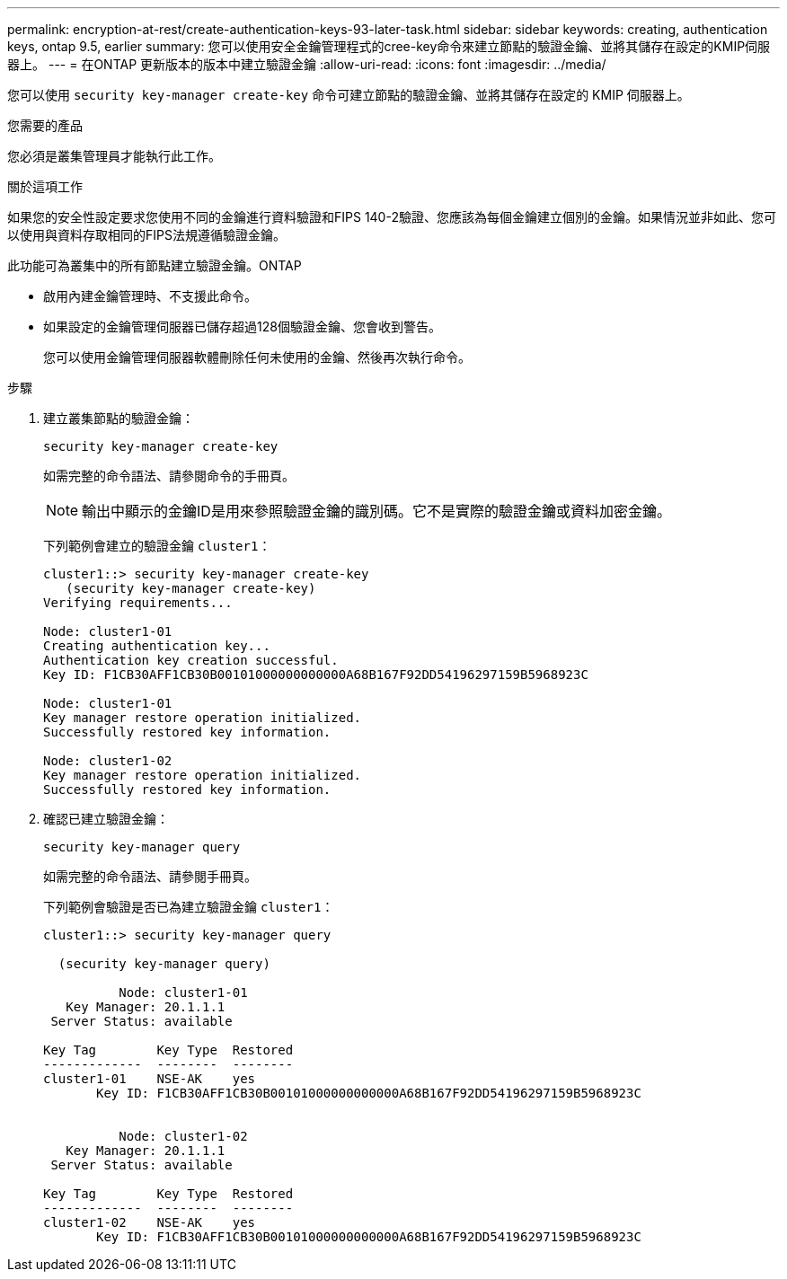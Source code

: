 ---
permalink: encryption-at-rest/create-authentication-keys-93-later-task.html 
sidebar: sidebar 
keywords: creating, authentication keys, ontap 9.5, earlier 
summary: 您可以使用安全金鑰管理程式的cree-key命令來建立節點的驗證金鑰、並將其儲存在設定的KMIP伺服器上。 
---
= 在ONTAP 更新版本的版本中建立驗證金鑰
:allow-uri-read: 
:icons: font
:imagesdir: ../media/


[role="lead"]
您可以使用 `security key-manager create-key` 命令可建立節點的驗證金鑰、並將其儲存在設定的 KMIP 伺服器上。

.您需要的產品
您必須是叢集管理員才能執行此工作。

.關於這項工作
如果您的安全性設定要求您使用不同的金鑰進行資料驗證和FIPS 140-2驗證、您應該為每個金鑰建立個別的金鑰。如果情況並非如此、您可以使用與資料存取相同的FIPS法規遵循驗證金鑰。

此功能可為叢集中的所有節點建立驗證金鑰。ONTAP

* 啟用內建金鑰管理時、不支援此命令。
* 如果設定的金鑰管理伺服器已儲存超過128個驗證金鑰、您會收到警告。
+
您可以使用金鑰管理伺服器軟體刪除任何未使用的金鑰、然後再次執行命令。



.步驟
. 建立叢集節點的驗證金鑰：
+
`security key-manager create-key`

+
如需完整的命令語法、請參閱命令的手冊頁。

+
[NOTE]
====
輸出中顯示的金鑰ID是用來參照驗證金鑰的識別碼。它不是實際的驗證金鑰或資料加密金鑰。

====
+
下列範例會建立的驗證金鑰 `cluster1`：

+
[listing]
----
cluster1::> security key-manager create-key
   (security key-manager create-key)
Verifying requirements...

Node: cluster1-01
Creating authentication key...
Authentication key creation successful.
Key ID: F1CB30AFF1CB30B00101000000000000A68B167F92DD54196297159B5968923C

Node: cluster1-01
Key manager restore operation initialized.
Successfully restored key information.

Node: cluster1-02
Key manager restore operation initialized.
Successfully restored key information.
----
. 確認已建立驗證金鑰：
+
`security key-manager query`

+
如需完整的命令語法、請參閱手冊頁。

+
下列範例會驗證是否已為建立驗證金鑰 `cluster1`：

+
[listing]
----
cluster1::> security key-manager query

  (security key-manager query)

          Node: cluster1-01
   Key Manager: 20.1.1.1
 Server Status: available

Key Tag        Key Type  Restored
-------------  --------  --------
cluster1-01    NSE-AK    yes
       Key ID: F1CB30AFF1CB30B00101000000000000A68B167F92DD54196297159B5968923C


          Node: cluster1-02
   Key Manager: 20.1.1.1
 Server Status: available

Key Tag        Key Type  Restored
-------------  --------  --------
cluster1-02    NSE-AK    yes
       Key ID: F1CB30AFF1CB30B00101000000000000A68B167F92DD54196297159B5968923C
----

